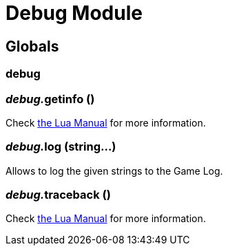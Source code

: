 = Debug Module
:table-caption!:



== Globals

=== **debug**


=== __debug.__**getinfo** ()
Check https://www.lua.org/manual/5.4/manual.html#pdf-debug.getinfo[the Lua Manual] for more information.

=== __debug.__**log** (string...)
Allows to log the given strings to the Game Log.

=== __debug.__**traceback** ()
Check https://www.lua.org/manual/5.4/manual.html#pdf-debug.traceback[the Lua Manual] for more information.

